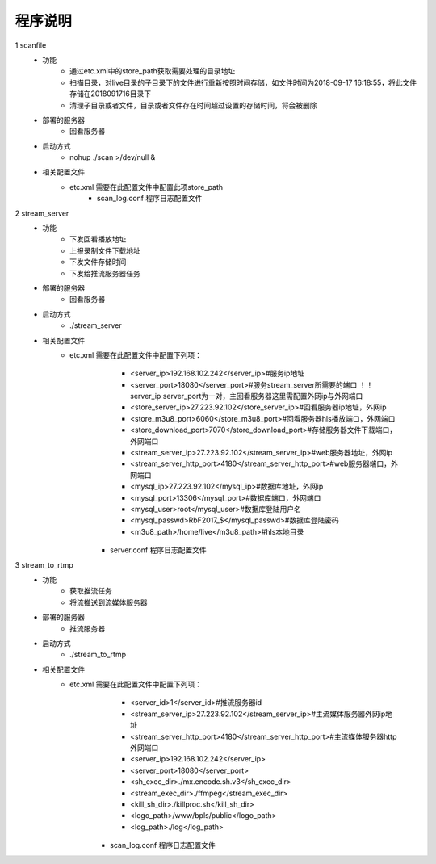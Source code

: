=============
程序说明
=============

::

1	scanfile
	- 功能  
		- 通过etc.xml中的store_path获取需要处理的目录地址
		- 扫描目录，对live目录的子目录下的文件进行重新按照时间存储，如文件时间为2018-09-17 16:18:55，将此文件存储在2018091716目录下
		- 清理子目录或者文件，目录或者文件存在时间超过设置的存储时间，将会被删除
	- 部署的服务器
		- 回看服务器
	- 启动方式
		- nohup ./scan >/dev/null &
	- 相关配置文件
	    - etc.xml 需要在此配置文件中配置此项store_path
		- scan_log.conf 程序日志配置文件
    
2 	stream_server
	- 功能  
		- 下发回看播放地址
		- 上报录制文件下载地址
		- 下发文件存储时间
		- 下发给推流服务器任务
	- 部署的服务器
		- 回看服务器
	- 启动方式
		- ./stream_server 
	- 相关配置文件
	    - etc.xml 需要在此配置文件中配置下列项：
			- <server_ip>192.168.102.242</server_ip>#服务ip地址
			- <server_port>18080</server_port>#服务stream_server所需要的端口 ！！server_ip server_port为一对，主回看服务器这里需配置外网ip与外网端口
			- <store_server_ip>27.223.92.102</store_server_ip>#回看服务器ip地址，外网ip
			- <store_m3u8_port>6060</store_m3u8_port>#回看服务器hls播放端口，外网端口
			- <store_download_port>7070</store_download_port>#存储服务器文件下载端口，外网端口
			- <stream_server_ip>27.223.92.102</stream_server_ip>#web服务器地址，外网ip
			- <stream_server_http_port>4180</stream_server_http_port>#web服务器端口，外网端口
			- <mysql_ip>27.223.92.102</mysql_ip>#数据库地址，外网ip
			- <mysql_port>13306</mysql_port>#数据库端口，外网端口
			- <mysql_user>root</mysql_user>#数据库登陆用户名
			- <mysql_passwd>RbF2017_$</mysql_passwd>#数据库登陆密码
			- <m3u8_path>/home/live</m3u8_path>#hls本地目录
		- server.conf 程序日志配置文件
	
3	stream_to_rtmp
	- 功能  
		- 获取推流任务
		- 将流推送到流媒体服务器
	- 部署的服务器
		- 推流服务器
	- 启动方式
		- ./stream_to_rtmp
	- 相关配置文件
	    - etc.xml 需要在此配置文件中配置下列项：
			- <server_id>1</server_id>#推流服务器id
			- <stream_server_ip>27.223.92.102</stream_server_ip>#主流媒体服务器外网ip地址
			- <stream_server_http_port>4180</stream_server_http_port>#主流媒体服务器http外网端口
			- <server_ip>192.168.102.242</server_ip>
			- <server_port>18080</server_port>
			- <sh_exec_dir>./mx.encode.sh.v3</sh_exec_dir>
			- <stream_exec_dir>./ffmpeg</stream_exec_dir>
			- <kill_sh_dir>./killproc.sh</kill_sh_dir>
			- <logo_path>/www/bpls/public</logo_path> 
			- <log_path>./log</log_path> 
		- scan_log.conf 程序日志配置文件